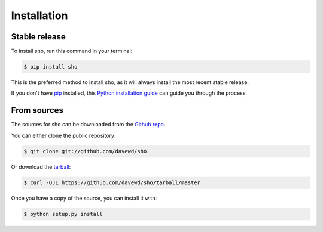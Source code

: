 .. highlight:: shell

============
Installation
============


Stable release
--------------

To install sho, run this command in your terminal:

.. code-block:: console

    $ pip install sho

This is the preferred method to install sho, as it will always install the most recent stable release.

If you don't have `pip`_ installed, this `Python installation guide`_ can guide
you through the process.

.. _pip: https://pip.pypa.io
.. _Python installation guide: http://docs.python-guide.org/en/latest/starting/installation/


From sources
------------

The sources for sho can be downloaded from the `Github repo`_.

You can either clone the public repository:

.. code-block:: console

    $ git clone git://github.com/davewd/sho

Or download the `tarball`_:

.. code-block:: console

    $ curl -OJL https://github.com/davewd/sho/tarball/master

Once you have a copy of the source, you can install it with:

.. code-block:: console

    $ python setup.py install


.. _Github repo: https://github.com/davewd/sho
.. _tarball: https://github.com/davewd/sho/tarball/master

